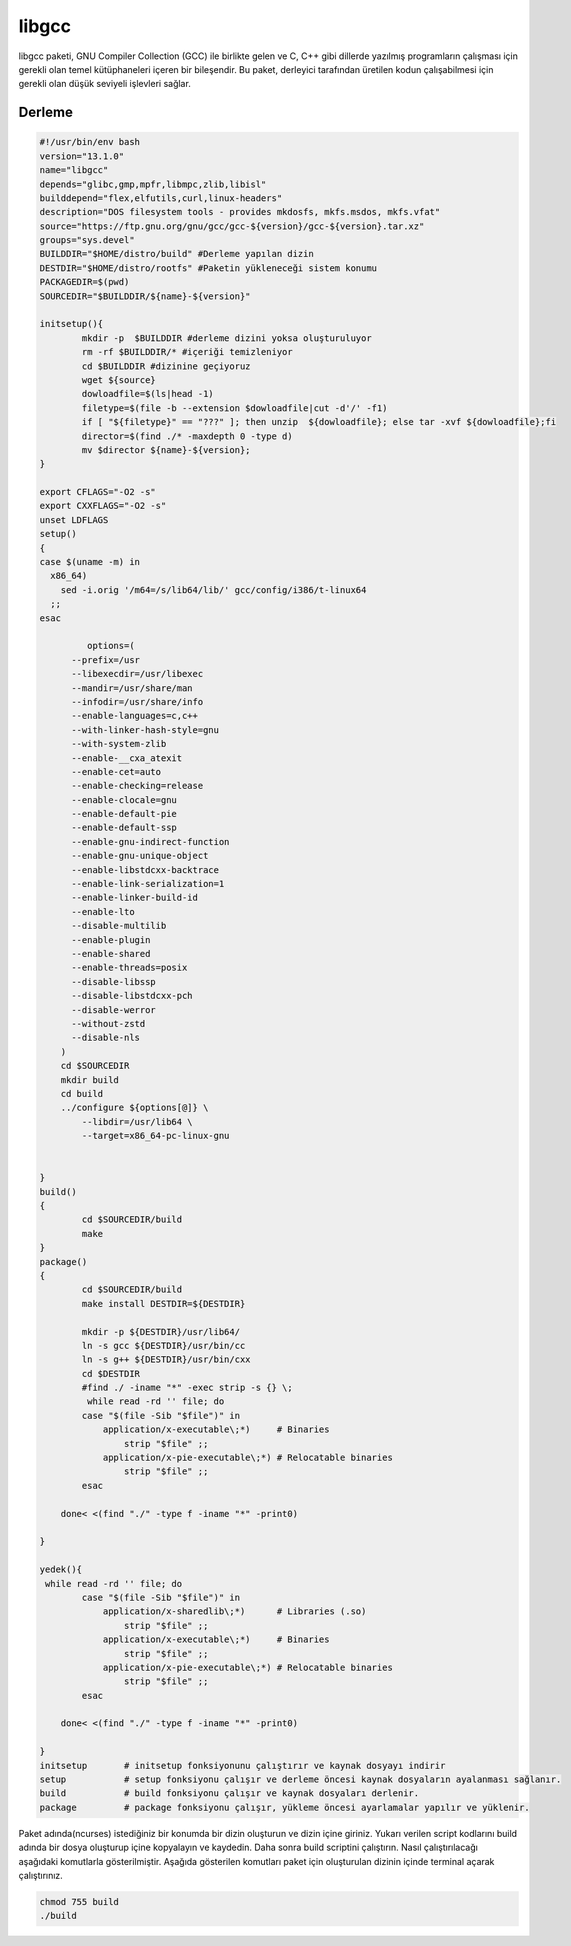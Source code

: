 libgcc
++++++

libgcc paketi, GNU Compiler Collection (GCC) ile birlikte gelen ve C, C++ gibi dillerde yazılmış programların çalışması için gerekli olan temel kütüphaneleri içeren bir bileşendir. Bu paket, derleyici tarafından üretilen kodun çalışabilmesi için gerekli olan düşük seviyeli işlevleri sağlar.

Derleme
--------

.. code-block:: shell
	
	#!/usr/bin/env bash
	version="13.1.0"
	name="libgcc"
	depends="glibc,gmp,mpfr,libmpc,zlib,libisl"
	builddepend="flex,elfutils,curl,linux-headers"
	description="DOS filesystem tools - provides mkdosfs, mkfs.msdos, mkfs.vfat"
	source="https://ftp.gnu.org/gnu/gcc/gcc-${version}/gcc-${version}.tar.xz"
	groups="sys.devel"
	BUILDDIR="$HOME/distro/build" #Derleme yapılan dizin
	DESTDIR="$HOME/distro/rootfs" #Paketin yükleneceği sistem konumu
	PACKAGEDIR=$(pwd)
	SOURCEDIR="$BUILDDIR/${name}-${version}"

	initsetup(){
		mkdir -p  $BUILDDIR #derleme dizini yoksa oluşturuluyor
		rm -rf $BUILDDIR/* #içeriği temizleniyor
		cd $BUILDDIR #dizinine geçiyoruz
		wget ${source}
		dowloadfile=$(ls|head -1)
		filetype=$(file -b --extension $dowloadfile|cut -d'/' -f1)
		if [ "${filetype}" == "???" ]; then unzip  ${dowloadfile}; else tar -xvf ${dowloadfile};fi
		director=$(find ./* -maxdepth 0 -type d)
		mv $director ${name}-${version};
	}

	export CFLAGS="-O2 -s"
	export CXXFLAGS="-O2 -s"
	unset LDFLAGS
	setup()
	{
	case $(uname -m) in
	  x86_64)
	    sed -i.orig '/m64=/s/lib64/lib/' gcc/config/i386/t-linux64
	  ;;
	esac

		 options=(
	      --prefix=/usr
	      --libexecdir=/usr/libexec
	      --mandir=/usr/share/man
	      --infodir=/usr/share/info
	      --enable-languages=c,c++
	      --with-linker-hash-style=gnu
	      --with-system-zlib
	      --enable-__cxa_atexit
	      --enable-cet=auto
	      --enable-checking=release
	      --enable-clocale=gnu
	      --enable-default-pie
	      --enable-default-ssp
	      --enable-gnu-indirect-function
	      --enable-gnu-unique-object
	      --enable-libstdcxx-backtrace
	      --enable-link-serialization=1
	      --enable-linker-build-id
	      --enable-lto
	      --disable-multilib
	      --enable-plugin
	      --enable-shared
	      --enable-threads=posix
	      --disable-libssp
	      --disable-libstdcxx-pch
	      --disable-werror
	      --without-zstd
	      --disable-nls
	    )
	    cd $SOURCEDIR
	    mkdir build
	    cd build
	    ../configure ${options[@]} \
		--libdir=/usr/lib64 \
		--target=x86_64-pc-linux-gnu 

		
	}
	build()
	{
		cd $SOURCEDIR/build
		make
	}
	package()
	{
		cd $SOURCEDIR/build
		make install DESTDIR=${DESTDIR}
	    	
	    	mkdir -p ${DESTDIR}/usr/lib64/
	    	ln -s gcc ${DESTDIR}/usr/bin/cc
	    	ln -s g++ ${DESTDIR}/usr/bin/cxx
	    	cd $DESTDIR
	    	#find ./ -iname "*" -exec strip -s {} \;
	    	 while read -rd '' file; do
		case "$(file -Sib "$file")" in
		    application/x-executable\;*)     # Binaries
		        strip "$file" ;;
		    application/x-pie-executable\;*) # Relocatable binaries
		        strip "$file" ;;
		esac
	       
	    done< <(find "./" -type f -iname "*" -print0)
	    	 
	}

	yedek(){
	 while read -rd '' file; do
		case "$(file -Sib "$file")" in
		    application/x-sharedlib\;*)      # Libraries (.so)
		        strip "$file" ;;
		    application/x-executable\;*)     # Binaries
		        strip "$file" ;;
		    application/x-pie-executable\;*) # Relocatable binaries
		        strip "$file" ;;
		esac
	       
	    done< <(find "./" -type f -iname "*" -print0)	

	}
	initsetup       # initsetup fonksiyonunu çalıştırır ve kaynak dosyayı indirir
	setup           # setup fonksiyonu çalışır ve derleme öncesi kaynak dosyaların ayalanması sağlanır.
	build           # build fonksiyonu çalışır ve kaynak dosyaları derlenir.
	package         # package fonksiyonu çalışır, yükleme öncesi ayarlamalar yapılır ve yüklenir.


Paket adında(ncurses) istediğiniz bir konumda bir dizin oluşturun ve dizin içine giriniz. Yukarı verilen script kodlarını build adında bir dosya oluşturup içine kopyalayın ve kaydedin. Daha sonra build scriptini çalıştırın. Nasıl çalıştırılacağı aşağıdaki komutlarla gösterilmiştir. Aşağıda gösterilen komutları paket için oluşturulan dizinin içinde terminal açarak çalıştırınız.


.. code-block:: shell
	
	chmod 755 build
	./build
  
.. raw:: pdf

   PageBreak



